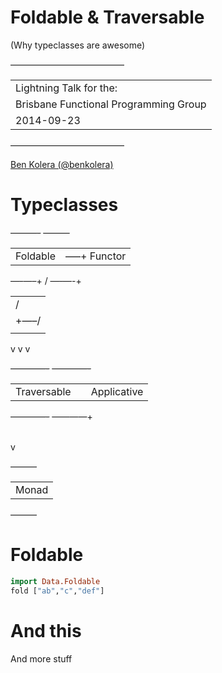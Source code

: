 * Foldable & Traversable

(Why typeclasses are awesome)

 +---------------------------------------+
 | Lightning Talk for the:               |
 | Brisbane Functional Programming Group |
 | 2014-09-23                            |
 +---------------------------------------+

[[http://twitter.com/benkolera][Ben Kolera (@benkolera)]]

* Typeclasses
             +----------+             +---------+
             | Foldable |        -----+ Functor |
             +----+-----+       /     +----+----+
                  |            /           |
                  |     +-----/            |
                  |     |                  |
                  v     v                  v
            +-------------+         +-------------+
            | Traversable |         | Applicative |
            +-------------+         +------+------+
                                           |
                                           |
                                           v
                                      +---------+
                                      |  Monad  |
                                      +---------+
* Foldable
#+BEGIN_SRC haskell
import Data.Foldable
fold ["ab","c","def"]
#+END_SRC
* And this
  And more stuff
